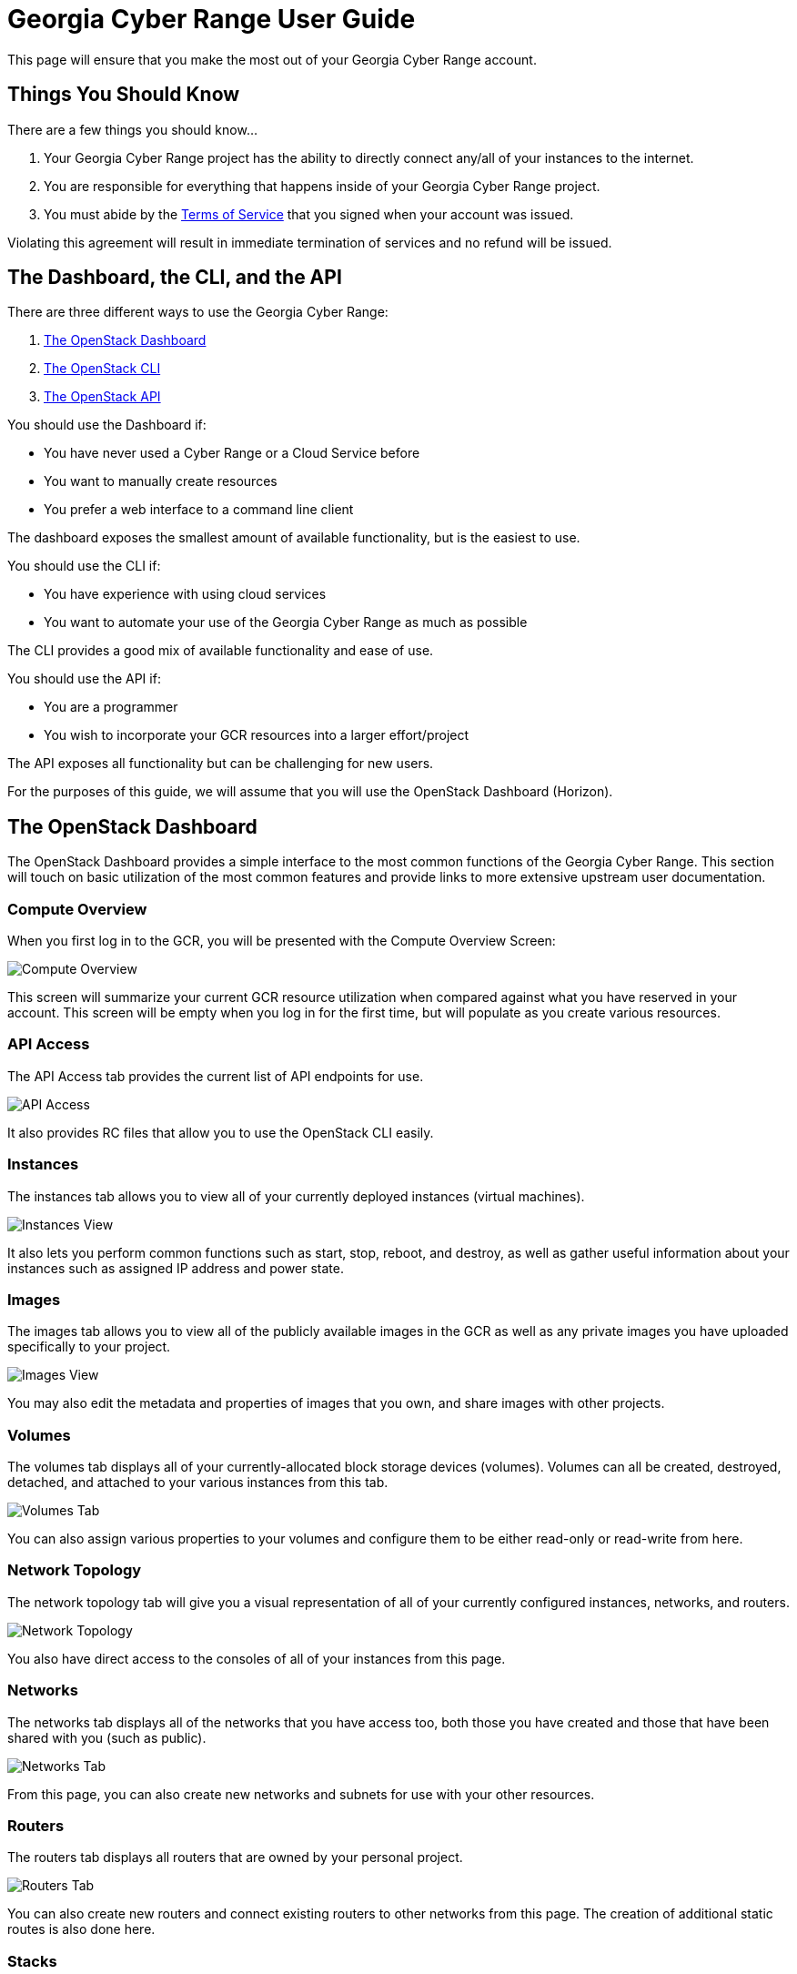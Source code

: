 = Georgia Cyber Range User Guide

This page will ensure that you make the most out of your Georgia Cyber Range account.

[#you-should-know]
== Things You Should Know

There are a few things you should know...

. Your Georgia Cyber Range project has the ability to directly connect any/all of your instances to the internet.
. You are responsible for everything that happens inside of your Georgia Cyber Range project.
. You must abide by the https://fixmeandmakemearealurl[Terms of Service] that you signed when your account was issued.

Violating this agreement will result in immediate termination of services and no refund will be issued.

[#dashboard-cli-api]
== The Dashboard, the CLI, and the API

There are three different ways to use the Georgia Cyber Range:

. https://docs.openstack.org/horizon/latest/user/index.html[The OpenStack Dashboard]
. https://docs.openstack.org/python-openstackclient/latest/[The OpenStack CLI]
. https://docs.openstack.org/api-quick-start/[The OpenStack API]

You should use the Dashboard if:

* You have never used a Cyber Range or a Cloud Service before
* You want to manually create resources
* You prefer a web interface to a command line client

The dashboard exposes the smallest amount of available functionality,
but is the easiest to use.

You should use the CLI if:

* You have experience with using cloud services
* You want to automate your use of the Georgia Cyber Range as much as possible

The CLI provides a good mix of available functionality and ease of use.

You should use the API if:

* You are a programmer
* You wish to incorporate your GCR resources into a larger effort/project

The API exposes all functionality but can be challenging for new users.

For the purposes of this guide, we will assume that you will use the OpenStack Dashboard (Horizon).

[#the-dashboard]
== The OpenStack Dashboard

The OpenStack Dashboard provides a simple interface to the most common functions of the Georgia Cyber Range.
This section will touch on basic utilization of the most common features and provide links to more extensive upstream user documentation.

[#compute-overview]
=== Compute Overview

When you first log in to the GCR, you will be presented with the Compute Overview Screen:

image::compute-overview.png[Compute Overview]

This screen will summarize your current GCR resource utilization when compared against what you have reserved in your account.
This screen will be empty when you log in for the first time,
but will populate as you create various resources.

[#apis]
=== API Access

The API Access tab provides the current list of API endpoints for use.

image::api-access.png[API Access]

It also provides RC files that allow you to use the OpenStack CLI easily.

[#instances]
=== Instances

The instances tab allows you to view all of your currently deployed instances (virtual machines).

image::instances.png[Instances View]

It also lets you perform common functions such as start, stop, reboot, and destroy,
as well as gather useful information about your instances such as assigned IP address and power state.

[#images]
=== Images

The images tab allows you to view all of the publicly available images in the GCR as well as any private images you have uploaded specifically to your project.

image::images.png[Images View]

You may also edit the metadata and properties of images that you own,
and share images with other projects.

[#volumes]
=== Volumes

The volumes tab displays all of your currently-allocated block storage devices (volumes).
Volumes can all be created, destroyed, detached, and attached to your various instances from this tab.

image::volumes.png[Volumes Tab]

You can also assign various properties to your volumes and configure them to be either read-only or read-write from here.

[#network-topology]
=== Network Topology

The network topology tab will give you a visual representation of all of your currently configured instances,
networks,
and routers.

image::network-topology.png[Network Topology]

You also have direct access to the consoles of all of your instances from this page.

[#networks]
=== Networks

The networks tab displays all of the networks that you have access too,
both those you have created and those that have been shared with you (such as public).

image::networks.png[Networks Tab]

From this page,
you can also create new networks and subnets for use with your other resources.

[#routers]
=== Routers

The routers tab displays all routers that are owned by your personal project.

image::routers.png[Routers Tab]

You can also create new routers and connect existing routers to other networks from this page.
The creation of additional static routes is also done here.

[#stacks]
=== Stacks

The stacks tab displays all of your orchestration objects (stacks) and their current state (building, active, failed, etc.)

image::stacks.png[Stacks Tab]

You can also:

* View all resources associated with a stack
* Get the status of individual resources within stacks
* Get a visualization of the relationships between stack objects
* Export templates based on already-existing stacks

[#zones]
=== Zones

The zones tab displays all of your active DNS zones that you have created in your project.

image::zones.png[Zones Tab]

You can also create records within existing zones from here.

[#object-store]
=== Object Store

The containers tab (under the object store) give you a graphical view of all of your containers and their associated objects.

image::object-store.png[Object Store]

You can create new containers, upload new objects, and create URLs to distribute for public use from this tab as well.

[#compute-service]
== The Compute Service (Nova)

Lorem ipsum.

For further information about using Nova, see the https://docs.openstack.org/nova/latest/#for-end-users[nova user guide].

[#volume-service]
== The Volume Service (Cinder) 

Lorem ipsum.

For further information about using Cinder, see the https://docs.openstack.org/cinder/latest/#for-end-users[cinder user guide].

[#image-service]
== The Image Service (Glance) 

Lorem ipsum.

For further information about using Glance, see the https://docs.openstack.org/glance/latest/#for-end-users[glance user guide].

[#network-service]
== The Network Service (Neutron) 

Lorem ipsum.

For further information about using Neutron, see the https://docs.openstack.org/neutron/latest/#for-end-users[neutron user guide].

[#orchestration-service]
== The Orchestration Service (Heat) 

Lorem ipsum.

For further information about using Heat, see the https://docs.openstack.org/heat/latest/#for-end-users[heat user guide].

[#dns-service]
== The DNS Service (Designate) 

Lorem ipsum.

For further information about using Designate, see the https://docs.openstack.org/designate/latest/#for-end-users[designate user guide].

[#object-storage-service]
== The Object Storage Service (Swift) 

Lorem ipsum.

For further information about using Swift, see the https://docs.openstack.org/swift/latest/#for-end-users[swift user guide].

